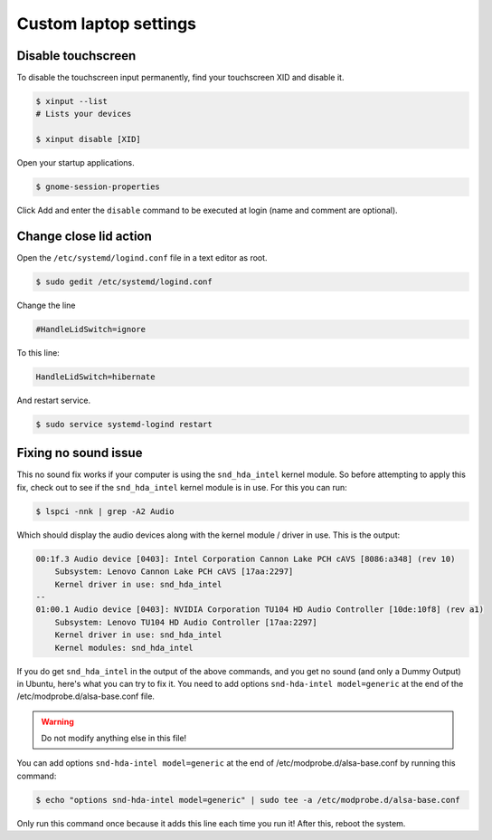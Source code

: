 Custom laptop settings
======================

Disable touchscreen
-------------------

To disable the touchscreen input permanently, find your touchscreen XID and disable it.

.. code-block:: bash

    $ xinput --list
    # Lists your devices

    $ xinput disable [XID]

Open your startup applications.

.. code-block:: bash

    $ gnome-session-properties

Click Add and enter the ``disable`` command to be executed at login (name and comment are optional).

Change close lid action
-----------------------

Open the ``/etc/systemd/logind.conf`` file in a text editor as root.

.. code-block:: bash

    $ sudo gedit /etc/systemd/logind.conf

Change the line

.. code-block:: bash

    #HandleLidSwitch=ignore

To this line:

.. code-block:: bash

    HandleLidSwitch=hibernate

And restart service.

.. code-block:: bash

    $ sudo service systemd-logind restart

Fixing no sound issue
---------------------

This no sound fix works if your computer is using the ``snd_hda_intel`` kernel module.
So before attempting to apply this fix, check out to see if the ``snd_hda_intel``
kernel module is in use. For this you can run:

.. code-block:: bash

    $ lspci -nnk | grep -A2 Audio

Which should display the audio devices along with the kernel module / driver in use.
This is the output:

.. code-block:: bash

    00:1f.3 Audio device [0403]: Intel Corporation Cannon Lake PCH cAVS [8086:a348] (rev 10)
        Subsystem: Lenovo Cannon Lake PCH cAVS [17aa:2297]
        Kernel driver in use: snd_hda_intel
    --
    01:00.1 Audio device [0403]: NVIDIA Corporation TU104 HD Audio Controller [10de:10f8] (rev a1)
        Subsystem: Lenovo TU104 HD Audio Controller [17aa:2297]
        Kernel driver in use: snd_hda_intel
        Kernel modules: snd_hda_intel

If you do get ``snd_hda_intel`` in the output of the above commands, and you get
no sound (and only a Dummy Output) in Ubuntu, here's what you can try to fix it.
You need to add options ``snd-hda-intel model=generic`` at the end of the
/etc/modprobe.d/alsa-base.conf file.

.. warning::

    Do not modify anything else in this file!

You can add options ``snd-hda-intel model=generic`` at the end of
/etc/modprobe.d/alsa-base.conf by running this command:

.. code-block:: bash

    $ echo "options snd-hda-intel model=generic" | sudo tee -a /etc/modprobe.d/alsa-base.conf

Only run this command once because it adds this line each time you run it!
After this, reboot the system.
